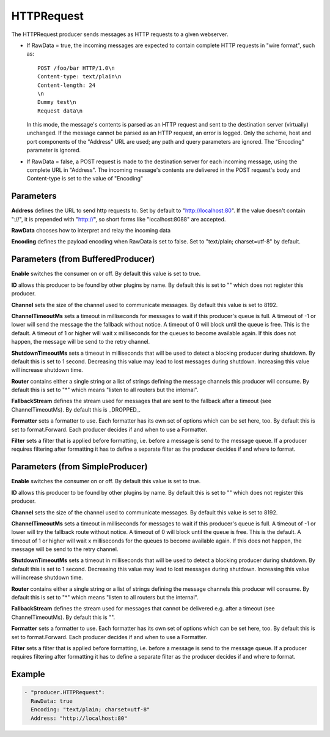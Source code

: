 .. Autogenerated by Gollum RST generator (docs/generator/*.go)

HTTPRequest
===========


The HTTPRequest producer sends messages as HTTP requests to a given webserver.


* If RawData = true, the incoming messages are expected to contain complete
  HTTP requests in "wire format", such as::

    POST /foo/bar HTTP/1.0\n
    Content-type: text/plain\n
    Content-length: 24
    \n
    Dummy test\n
    Request data\n

  In this mode, the message's contents is parsed as an HTTP request and
  sent to the destination server (virtually) unchanged. If the message
  cannot be parsed as an HTTP request, an error is logged. Only the scheme,
  host and port components of the "Address" URL are used; any path and query
  parameters are ignored. The "Encoding" parameter is ignored.


* If RawData = false, a POST request is made to the destination server
  for each incoming message, using the complete URL in "Address". The
  incoming message's contents are delivered in the POST request's body
  and Content-type is set to the value of "Encoding"




Parameters
----------

**Address**
defines the URL to send http requests to. Set by default
to "http://localhost:80". If the value doesn't contain "://",
it is prepended with "http://", so short forms like "localhost:8088"
are accepted.


**RawData**
chooses how to interpret and relay the incoming data


**Encoding**
defines the payload encoding when RawData is set to false.
Set to "text/plain; charset=utf-8" by default.


Parameters (from BufferedProducer)
----------------------------------

**Enable**
switches the consumer on or off. By default this value is set to true.


**ID**
allows this producer to be found by other plugins by name. By default this
is set to "" which does not register this producer.


**Channel**
sets the size of the channel used to communicate messages. By default
this value is set to 8192.


**ChannelTimeoutMs**
sets a timeout in milliseconds for messages to wait if this
producer's queue is full.
A timeout of -1 or lower will send the message the the fallback without notice.
A timeout of 0 will block until the queue is free. This is the default.
A timeout of 1 or higher will wait x milliseconds for the queues to become
available again. If this does not happen, the message will be send to the
retry channel.


**ShutdownTimeoutMs**
sets a timeout in milliseconds that will be used to detect
a blocking producer during shutdown. By default this is set to 1 second.
Decreasing this value may lead to lost messages during shutdown. Increasing
this value will increase shutdown time.


**Router**
contains either a single string or a list of strings defining the
message channels this producer will consume. By default this is set to "*"
which means "listen to all routers but the internal".


**FallbackStream**
defines the stream used for messages that are sent to the fallback after
a timeout (see ChannelTimeoutMs). By default this is _DROPPED_.


**Formatter**
sets a formatter to use. Each formatter has its own set of options
which can be set here, too. By default this is set to format.Forward.
Each producer decides if and when to use a Formatter.


**Filter**
sets a filter that is applied before formatting, i.e. before a message
is send to the message queue. If a producer requires filtering after
formatting it has to define a separate filter as the producer decides if
and where to format.


Parameters (from SimpleProducer)
--------------------------------

**Enable**
switches the consumer on or off. By default this value is set to true.


**ID**
allows this producer to be found by other plugins by name. By default this
is set to "" which does not register this producer.


**Channel**
sets the size of the channel used to communicate messages. By default
this value is set to 8192.


**ChannelTimeoutMs**
sets a timeout in milliseconds for messages to wait if this
producer's queue is full.
A timeout of -1 or lower will try the fallback route without notice.
A timeout of 0 will block until the queue is free. This is the default.
A timeout of 1 or higher will wait x milliseconds for the queues to become
available again. If this does not happen, the message will be send to the
retry channel.


**ShutdownTimeoutMs**
sets a timeout in milliseconds that will be used to detect
a blocking producer during shutdown. By default this is set to 1 second.
Decreasing this value may lead to lost messages during shutdown. Increasing
this value will increase shutdown time.


**Router**
contains either a single string or a list of strings defining the
message channels this producer will consume. By default this is set to "*"
which means "listen to all routers but the internal".


**FallbackStream**
defines the stream used for messages that cannot be delivered
e.g. after a timeout (see ChannelTimeoutMs). By default this is "".


**Formatter**
sets a formatter to use. Each formatter has its own set of options
which can be set here, too. By default this is set to format.Forward.
Each producer decides if and when to use a Formatter.


**Filter**
sets a filter that is applied before formatting, i.e. before a message
is send to the message queue. If a producer requires filtering after
formatting it has to define a separate filter as the producer decides if
and where to format.


Example
-------

.. code-block:: yaml

	 - "producer.HTTPRequest":
	   RawData: true
	   Encoding: "text/plain; charset=utf-8"
	   Address: "http://localhost:80"
	


